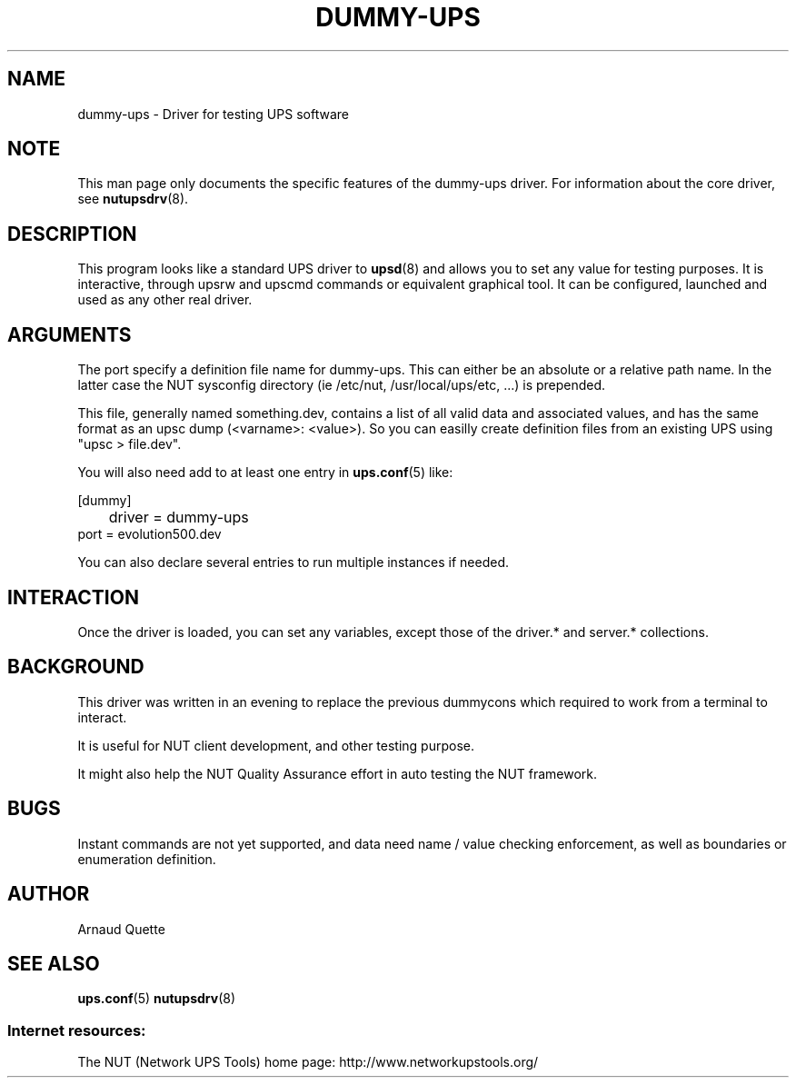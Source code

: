 .TH DUMMY-UPS 8 "Fri Feb 01 2008" "" "Network UPS Tools (NUT)"
.SH NAME
dummy-ups \- Driver for testing UPS software

.SH NOTE
This man page only documents the specific features of the
dummy-ups driver.  For information about the core driver, see
\fBnutupsdrv\fR(8).

.SH DESCRIPTION
This program looks like a standard UPS driver to \fBupsd\fR(8) and 
allows you to set any value for testing purposes.  It is interactive,
through upsrw and upscmd commands or equivalent graphical tool. It
can be configured, launched and used as any other real driver.

.SH ARGUMENTS
The port specify a definition file name for dummy-ups. This can either
be an absolute or a relative path name. In the latter case the NUT
sysconfig directory (ie /etc/nut, /usr/local/ups/etc, ...) is prepended.

This file, generally named something.dev, contains a list of all
valid data and associated values, and has the same format as an upsc
dump (<varname>: <value>). So you can easilly create definition
files from an existing UPS using "upsc > file.dev".

You will also need add to at least one entry in \fBups.conf\fR(5) like:

.nf
[dummy]
	driver = dummy-ups
  port = evolution500.dev
.fi

You can also declare several entries to run multiple instances if needed.

.SH INTERACTION

Once the driver is loaded, you can set any variables, except those
of the driver.* and server.* collections.

.SH BACKGROUND

This driver was written in an evening to replace the previous 
dummycons which required to work from a terminal to interact.

It is useful for NUT client development, and other testing purpose.

It might also help the NUT Quality Assurance effort in auto testing the
NUT framework.

.SH BUGS
Instant commands are not yet supported, and data need name / value checking
enforcement, as well as boundaries or enumeration definition.

.SH AUTHOR
Arnaud Quette

.SH SEE ALSO

\fBups.conf\fR(5)
\fBnutupsdrv\fR(8)

.SS Internet resources:
The NUT (Network UPS Tools) home page: http://www.networkupstools.org/
